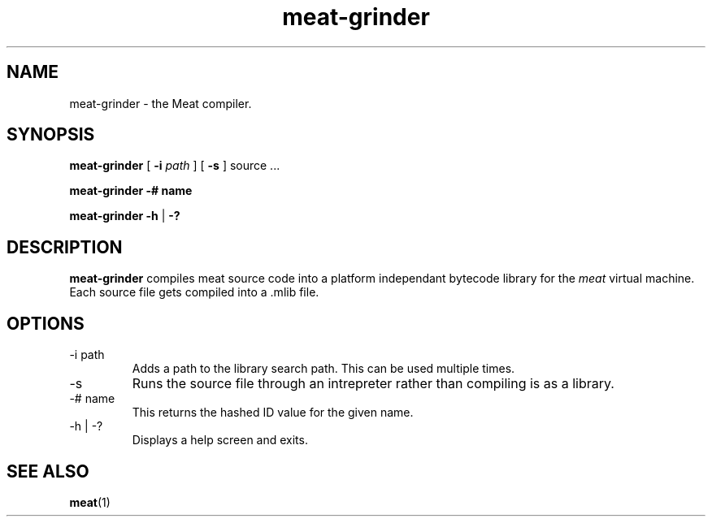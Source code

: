 .TH meat-grinder 1 "29 September 2017" "version 0.2"
.SH NAME
meat-grinder - the Meat compiler.
.SH SYNOPSIS
.B meat-grinder
[
.B -i
.I path
] [
.B -s
] source ...
.PP
.B meat-grinder
.B -# name
.PP
.B meat-grinder
.B -h
|
.B -?
.SH DESCRIPTION
.B meat-grinder
compiles meat source code into a platform independant bytecode library for
the \fImeat\fR virtual machine. Each source file gets compiled into a .mlib
file.
.SH OPTIONS
.IP "-i path"
Adds a path to the library search path. This can be used multiple times.
.IP -s
Runs the source file through an intrepreter rather
than compiling is as a library.
.IP "-# name"
This returns the hashed ID value for the given name.
.IP "-h | -?"
Displays a help screen and exits.
.SH SEE ALSO
\fBmeat\fR(1)
